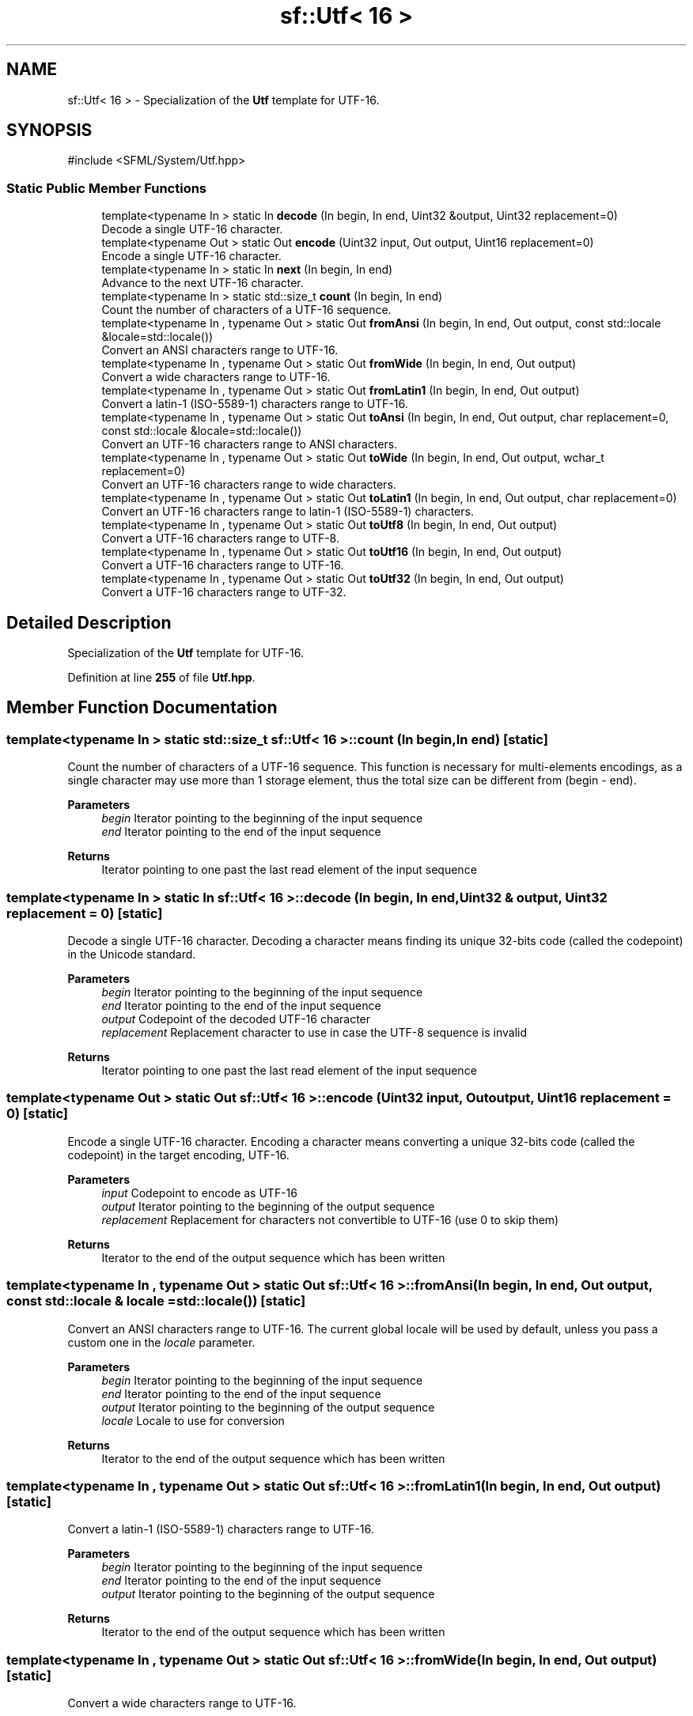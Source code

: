 .TH "sf::Utf< 16 >" 3 "Version .." "SFML" \" -*- nroff -*-
.ad l
.nh
.SH NAME
sf::Utf< 16 > \- Specialization of the \fBUtf\fP template for UTF-16\&.  

.SH SYNOPSIS
.br
.PP
.PP
\fR#include <SFML/System/Utf\&.hpp>\fP
.SS "Static Public Member Functions"

.in +1c
.ti -1c
.RI "template<typename In > static In \fBdecode\fP (In begin, In end, Uint32 &output, Uint32 replacement=0)"
.br
.RI "Decode a single UTF-16 character\&. "
.ti -1c
.RI "template<typename Out > static Out \fBencode\fP (Uint32 input, Out output, Uint16 replacement=0)"
.br
.RI "Encode a single UTF-16 character\&. "
.ti -1c
.RI "template<typename In > static In \fBnext\fP (In begin, In end)"
.br
.RI "Advance to the next UTF-16 character\&. "
.ti -1c
.RI "template<typename In > static std::size_t \fBcount\fP (In begin, In end)"
.br
.RI "Count the number of characters of a UTF-16 sequence\&. "
.ti -1c
.RI "template<typename In , typename Out > static Out \fBfromAnsi\fP (In begin, In end, Out output, const std::locale &locale=std::locale())"
.br
.RI "Convert an ANSI characters range to UTF-16\&. "
.ti -1c
.RI "template<typename In , typename Out > static Out \fBfromWide\fP (In begin, In end, Out output)"
.br
.RI "Convert a wide characters range to UTF-16\&. "
.ti -1c
.RI "template<typename In , typename Out > static Out \fBfromLatin1\fP (In begin, In end, Out output)"
.br
.RI "Convert a latin-1 (ISO-5589-1) characters range to UTF-16\&. "
.ti -1c
.RI "template<typename In , typename Out > static Out \fBtoAnsi\fP (In begin, In end, Out output, char replacement=0, const std::locale &locale=std::locale())"
.br
.RI "Convert an UTF-16 characters range to ANSI characters\&. "
.ti -1c
.RI "template<typename In , typename Out > static Out \fBtoWide\fP (In begin, In end, Out output, wchar_t replacement=0)"
.br
.RI "Convert an UTF-16 characters range to wide characters\&. "
.ti -1c
.RI "template<typename In , typename Out > static Out \fBtoLatin1\fP (In begin, In end, Out output, char replacement=0)"
.br
.RI "Convert an UTF-16 characters range to latin-1 (ISO-5589-1) characters\&. "
.ti -1c
.RI "template<typename In , typename Out > static Out \fBtoUtf8\fP (In begin, In end, Out output)"
.br
.RI "Convert a UTF-16 characters range to UTF-8\&. "
.ti -1c
.RI "template<typename In , typename Out > static Out \fBtoUtf16\fP (In begin, In end, Out output)"
.br
.RI "Convert a UTF-16 characters range to UTF-16\&. "
.ti -1c
.RI "template<typename In , typename Out > static Out \fBtoUtf32\fP (In begin, In end, Out output)"
.br
.RI "Convert a UTF-16 characters range to UTF-32\&. "
.in -1c
.SH "Detailed Description"
.PP 
Specialization of the \fBUtf\fP template for UTF-16\&. 
.PP
Definition at line \fB255\fP of file \fBUtf\&.hpp\fP\&.
.SH "Member Function Documentation"
.PP 
.SS "template<typename In > static std::size_t \fBsf::Utf\fP< 16 >::count (In begin, In end)\fR [static]\fP"

.PP
Count the number of characters of a UTF-16 sequence\&. This function is necessary for multi-elements encodings, as a single character may use more than 1 storage element, thus the total size can be different from (begin - end)\&.
.PP
\fBParameters\fP
.RS 4
\fIbegin\fP Iterator pointing to the beginning of the input sequence 
.br
\fIend\fP Iterator pointing to the end of the input sequence
.RE
.PP
\fBReturns\fP
.RS 4
Iterator pointing to one past the last read element of the input sequence 
.RE
.PP

.SS "template<typename In > static In \fBsf::Utf\fP< 16 >::decode (In begin, In end, Uint32 & output, Uint32 replacement = \fR0\fP)\fR [static]\fP"

.PP
Decode a single UTF-16 character\&. Decoding a character means finding its unique 32-bits code (called the codepoint) in the Unicode standard\&.
.PP
\fBParameters\fP
.RS 4
\fIbegin\fP Iterator pointing to the beginning of the input sequence 
.br
\fIend\fP Iterator pointing to the end of the input sequence 
.br
\fIoutput\fP Codepoint of the decoded UTF-16 character 
.br
\fIreplacement\fP Replacement character to use in case the UTF-8 sequence is invalid
.RE
.PP
\fBReturns\fP
.RS 4
Iterator pointing to one past the last read element of the input sequence 
.RE
.PP

.SS "template<typename Out > static Out \fBsf::Utf\fP< 16 >::encode (Uint32 input, Out output, Uint16 replacement = \fR0\fP)\fR [static]\fP"

.PP
Encode a single UTF-16 character\&. Encoding a character means converting a unique 32-bits code (called the codepoint) in the target encoding, UTF-16\&.
.PP
\fBParameters\fP
.RS 4
\fIinput\fP Codepoint to encode as UTF-16 
.br
\fIoutput\fP Iterator pointing to the beginning of the output sequence 
.br
\fIreplacement\fP Replacement for characters not convertible to UTF-16 (use 0 to skip them)
.RE
.PP
\fBReturns\fP
.RS 4
Iterator to the end of the output sequence which has been written 
.RE
.PP

.SS "template<typename In , typename Out > static Out \fBsf::Utf\fP< 16 >::fromAnsi (In begin, In end, Out output, const std::locale & locale = \fRstd::locale()\fP)\fR [static]\fP"

.PP
Convert an ANSI characters range to UTF-16\&. The current global locale will be used by default, unless you pass a custom one in the \fIlocale\fP parameter\&.
.PP
\fBParameters\fP
.RS 4
\fIbegin\fP Iterator pointing to the beginning of the input sequence 
.br
\fIend\fP Iterator pointing to the end of the input sequence 
.br
\fIoutput\fP Iterator pointing to the beginning of the output sequence 
.br
\fIlocale\fP Locale to use for conversion
.RE
.PP
\fBReturns\fP
.RS 4
Iterator to the end of the output sequence which has been written 
.RE
.PP

.SS "template<typename In , typename Out > static Out \fBsf::Utf\fP< 16 >::fromLatin1 (In begin, In end, Out output)\fR [static]\fP"

.PP
Convert a latin-1 (ISO-5589-1) characters range to UTF-16\&. 
.PP
\fBParameters\fP
.RS 4
\fIbegin\fP Iterator pointing to the beginning of the input sequence 
.br
\fIend\fP Iterator pointing to the end of the input sequence 
.br
\fIoutput\fP Iterator pointing to the beginning of the output sequence
.RE
.PP
\fBReturns\fP
.RS 4
Iterator to the end of the output sequence which has been written 
.RE
.PP

.SS "template<typename In , typename Out > static Out \fBsf::Utf\fP< 16 >::fromWide (In begin, In end, Out output)\fR [static]\fP"

.PP
Convert a wide characters range to UTF-16\&. 
.PP
\fBParameters\fP
.RS 4
\fIbegin\fP Iterator pointing to the beginning of the input sequence 
.br
\fIend\fP Iterator pointing to the end of the input sequence 
.br
\fIoutput\fP Iterator pointing to the beginning of the output sequence
.RE
.PP
\fBReturns\fP
.RS 4
Iterator to the end of the output sequence which has been written 
.RE
.PP

.SS "template<typename In > static In \fBsf::Utf\fP< 16 >::next (In begin, In end)\fR [static]\fP"

.PP
Advance to the next UTF-16 character\&. This function is necessary for multi-elements encodings, as a single character may use more than 1 storage element\&.
.PP
\fBParameters\fP
.RS 4
\fIbegin\fP Iterator pointing to the beginning of the input sequence 
.br
\fIend\fP Iterator pointing to the end of the input sequence
.RE
.PP
\fBReturns\fP
.RS 4
Iterator pointing to one past the last read element of the input sequence 
.RE
.PP

.SS "template<typename In , typename Out > static Out \fBsf::Utf\fP< 16 >::toAnsi (In begin, In end, Out output, char replacement = \fR0\fP, const std::locale & locale = \fRstd::locale()\fP)\fR [static]\fP"

.PP
Convert an UTF-16 characters range to ANSI characters\&. The current global locale will be used by default, unless you pass a custom one in the \fIlocale\fP parameter\&.
.PP
\fBParameters\fP
.RS 4
\fIbegin\fP Iterator pointing to the beginning of the input sequence 
.br
\fIend\fP Iterator pointing to the end of the input sequence 
.br
\fIoutput\fP Iterator pointing to the beginning of the output sequence 
.br
\fIreplacement\fP Replacement for characters not convertible to ANSI (use 0 to skip them) 
.br
\fIlocale\fP Locale to use for conversion
.RE
.PP
\fBReturns\fP
.RS 4
Iterator to the end of the output sequence which has been written 
.RE
.PP

.SS "template<typename In , typename Out > static Out \fBsf::Utf\fP< 16 >::toLatin1 (In begin, In end, Out output, char replacement = \fR0\fP)\fR [static]\fP"

.PP
Convert an UTF-16 characters range to latin-1 (ISO-5589-1) characters\&. 
.PP
\fBParameters\fP
.RS 4
\fIbegin\fP Iterator pointing to the beginning of the input sequence 
.br
\fIend\fP Iterator pointing to the end of the input sequence 
.br
\fIoutput\fP Iterator pointing to the beginning of the output sequence 
.br
\fIreplacement\fP Replacement for characters not convertible to wide (use 0 to skip them)
.RE
.PP
\fBReturns\fP
.RS 4
Iterator to the end of the output sequence which has been written 
.RE
.PP

.SS "template<typename In , typename Out > static Out \fBsf::Utf\fP< 16 >::toUtf16 (In begin, In end, Out output)\fR [static]\fP"

.PP
Convert a UTF-16 characters range to UTF-16\&. This functions does nothing more than a direct copy; it is defined only to provide the same interface as other specializations of the sf::Utf<> template, and allow generic code to be written on top of it\&.
.PP
\fBParameters\fP
.RS 4
\fIbegin\fP Iterator pointing to the beginning of the input sequence 
.br
\fIend\fP Iterator pointing to the end of the input sequence 
.br
\fIoutput\fP Iterator pointing to the beginning of the output sequence
.RE
.PP
\fBReturns\fP
.RS 4
Iterator to the end of the output sequence which has been written 
.RE
.PP

.SS "template<typename In , typename Out > static Out \fBsf::Utf\fP< 16 >::toUtf32 (In begin, In end, Out output)\fR [static]\fP"

.PP
Convert a UTF-16 characters range to UTF-32\&. 
.PP
\fBParameters\fP
.RS 4
\fIbegin\fP Iterator pointing to the beginning of the input sequence 
.br
\fIend\fP Iterator pointing to the end of the input sequence 
.br
\fIoutput\fP Iterator pointing to the beginning of the output sequence
.RE
.PP
\fBReturns\fP
.RS 4
Iterator to the end of the output sequence which has been written 
.RE
.PP

.SS "template<typename In , typename Out > static Out \fBsf::Utf\fP< 16 >::toUtf8 (In begin, In end, Out output)\fR [static]\fP"

.PP
Convert a UTF-16 characters range to UTF-8\&. 
.PP
\fBParameters\fP
.RS 4
\fIbegin\fP Iterator pointing to the beginning of the input sequence 
.br
\fIend\fP Iterator pointing to the end of the input sequence 
.br
\fIoutput\fP Iterator pointing to the beginning of the output sequence
.RE
.PP
\fBReturns\fP
.RS 4
Iterator to the end of the output sequence which has been written 
.RE
.PP

.SS "template<typename In , typename Out > static Out \fBsf::Utf\fP< 16 >::toWide (In begin, In end, Out output, wchar_t replacement = \fR0\fP)\fR [static]\fP"

.PP
Convert an UTF-16 characters range to wide characters\&. 
.PP
\fBParameters\fP
.RS 4
\fIbegin\fP Iterator pointing to the beginning of the input sequence 
.br
\fIend\fP Iterator pointing to the end of the input sequence 
.br
\fIoutput\fP Iterator pointing to the beginning of the output sequence 
.br
\fIreplacement\fP Replacement for characters not convertible to wide (use 0 to skip them)
.RE
.PP
\fBReturns\fP
.RS 4
Iterator to the end of the output sequence which has been written 
.RE
.PP


.SH "Author"
.PP 
Generated automatically by Doxygen for SFML from the source code\&.
